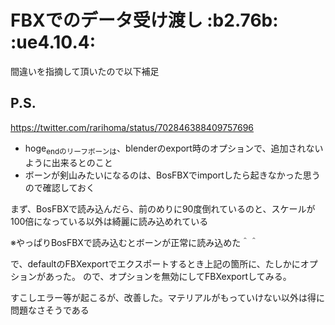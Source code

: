 * FBXでのデータ受け渡し						     :b2.76b: :ue4.10.4:

  間違いを指摘して頂いたので以下補足

** P.S. 

   [[https://twitter.com/rarihoma/status/702846388409757696]]

   + hoge_endのリーフボーンは、blenderのexport時のオプションで、追加されないように出来るとのこと
   + ボーンが剣山みたいになるのは、BosFBXでimportしたら起きなかった思うので確認しておく

   [[./img/fbx_import_with_BosFBX.jpg]]
   
   まず、BosFBXで読み込んだら、前のめりに90度倒れているのと、スケールが100倍になっている以外は綺麗に読み込めれている
   
   ※やっぱりBosFBXで読み込むとボーンが正常に読み込めた＾＾

   [[./img/not_add_leaf_bone.jpg]]

   で、defaultのFBXexportでエクスポートするとき上記の箇所に、たしかにオプションがあった。
   ので、オプションを無効にしてFBXexportしてみる。

   [[./img/importBosFBX_exportDefaultFBX.jpg]]

   すこしエラー等が起こるが、改善した。マテリアルがもっていけない以外は得に問題なさそうである
